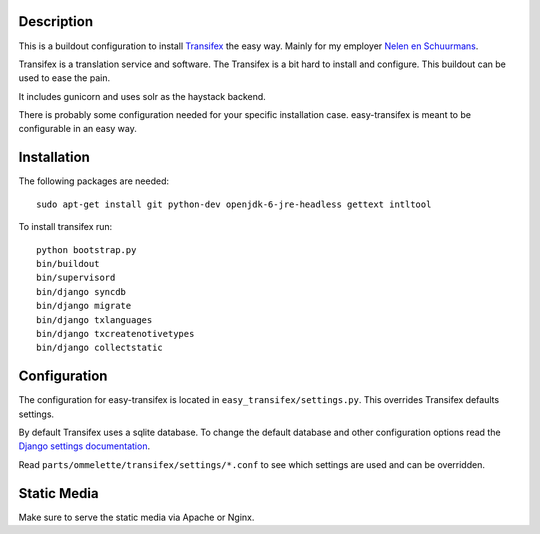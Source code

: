 Description
===========

.. image:: https://secure.travis-ci.org/rvanlaar/easy-transifex.png?branch=master
   :target: http://travis-ci.org/rvanlaar/easy-transifex/


This is a buildout configuration to install 
`Transifex <http://www.transifex.net>`_ the easy way.
Mainly for my employer `Nelen en Schuurmans <http://www.nelen-schuurmans.nl>`_.

Transifex is a translation service and software.
The Transifex is a bit hard to install and configure.
This buildout can be used to ease the pain.

It includes gunicorn and uses solr as the haystack backend.

There is probably some configuration needed for your specific installation
case. easy-transifex is meant to be configurable in an easy way.

Installation
============

The following packages are needed::
  
  sudo apt-get install git python-dev openjdk-6-jre-headless gettext intltool

To install transifex run::

  python bootstrap.py
  bin/buildout
  bin/supervisord
  bin/django syncdb
  bin/django migrate
  bin/django txlanguages
  bin/django txcreatenotivetypes
  bin/django collectstatic

Configuration
=============

The configuration for easy-transifex is located in 
``easy_transifex/settings.py``.
This overrides Transifex defaults settings.

By default Transifex uses a sqlite database. 
To change the default database and other configuration options read
the `Django settings documentation <https://docs.djangoproject.com/en/dev/topics/settings/>`_.

Read ``parts/ommelette/transifex/settings/*.conf`` to see which settings
are used and can be overridden.

Static Media
============

Make sure to serve the static media via Apache or Nginx.
